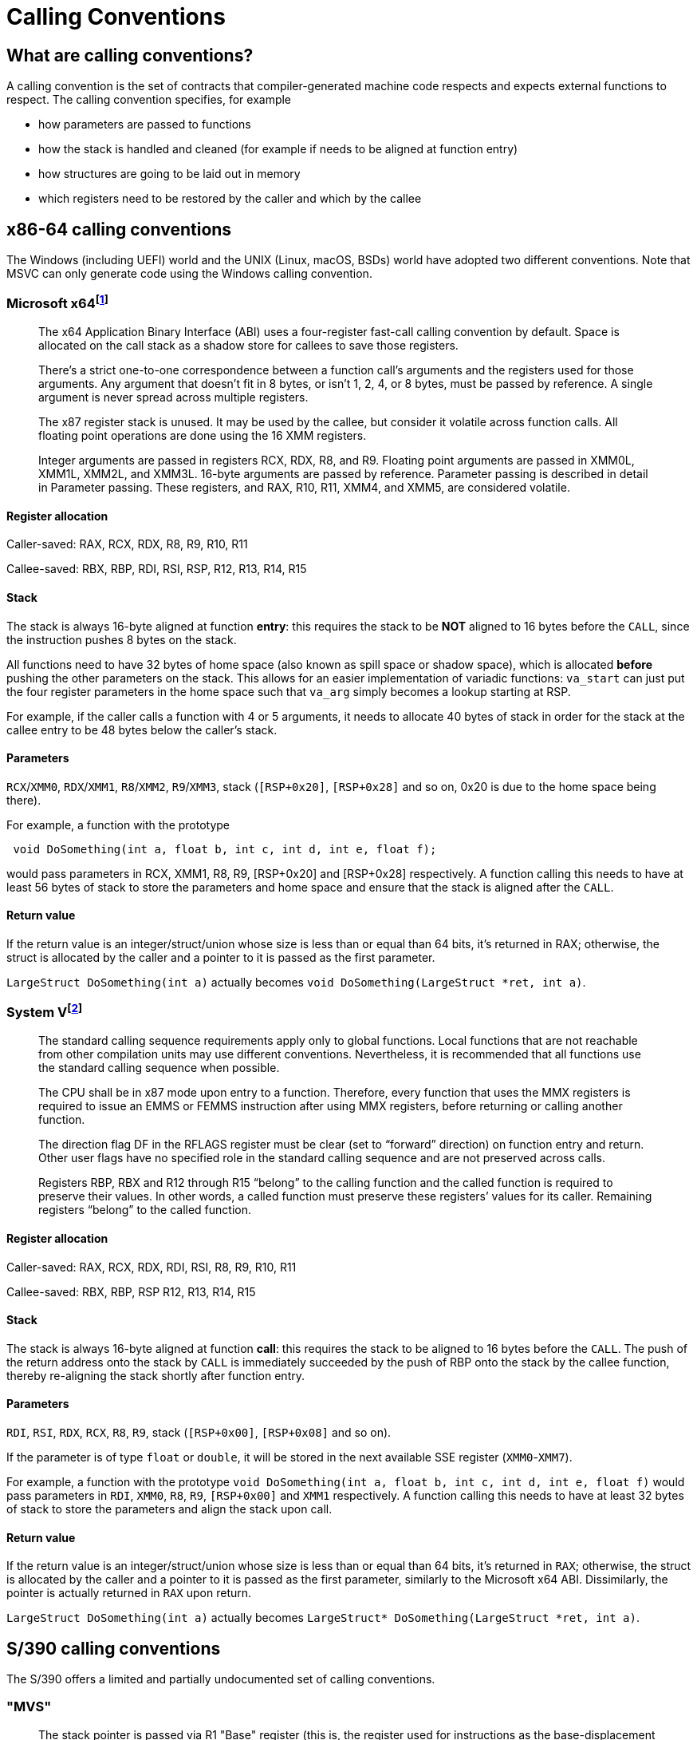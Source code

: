 = Calling Conventions
:description: Examples of calling conventions on common platforms
:keywords: assembly, x86, x64, sysv, msvc
:page-category: Assembly
:source-language: c

== What are calling conventions?
A calling convention is the set of contracts that compiler-generated machine code respects and expects external functions to respect. The calling convention specifies, for example

- how parameters are passed to functions
- how the stack is handled and cleaned (for example if needs to be aligned at function entry)
- how structures are going to be laid out in memory
- which registers need to be restored by the caller and which by the callee

== x86-64 calling conventions
The Windows (including UEFI) world and the UNIX (Linux, macOS, BSDs) world have adopted two different conventions. Note that MSVC can only generate code using the Windows calling convention.

=== Microsoft x64footnote:[https://github.com/MicrosoftDocs/cpp-docs/blob/main/docs/build/x64-calling-convention.md]

> The x64 Application Binary Interface (ABI) uses a four-register fast-call calling convention by default. Space is allocated on the call stack as a shadow store for callees to save those registers.

> There's a strict one-to-one correspondence between a function call's arguments and the registers used for those arguments. Any argument that doesn't fit in 8 bytes, or isn't 1, 2, 4, or 8 bytes, must be passed by reference. A single argument is never spread across multiple registers.

> The x87 register stack is unused. It may be used by the callee, but consider it volatile across function calls. All floating point operations are done using the 16 XMM registers.

> Integer arguments are passed in registers RCX, RDX, R8, and R9. Floating point arguments are passed in XMM0L, XMM1L, XMM2L, and XMM3L. 16-byte arguments are passed by reference. Parameter passing is described in detail in Parameter passing. These registers, and RAX, R10, R11, XMM4, and XMM5, are considered volatile.

==== Register allocation

Caller-saved: RAX, RCX, RDX,  R8, R9, R10, R11

Callee-saved: RBX, RBP, RDI, RSI, RSP, R12, R13, R14, R15

==== Stack
The stack is always 16-byte aligned at function **entry**: this requires the stack to be **NOT** aligned to 16 bytes before the `CALL`, since the instruction pushes 8 bytes on the stack.

All functions need to have 32 bytes of home space (also known as spill space or shadow space), which is allocated *before* pushing the other parameters on the stack. This allows for an easier implementation of variadic functions: `va_start` can just put the four register parameters in the home space such that `va_arg` simply becomes a lookup starting at RSP.

For example, if the caller calls a function with 4 or 5 arguments, it needs to allocate 40 bytes of stack in order for the stack at the callee entry to be 48 bytes below the caller's stack.


==== Parameters
`RCX`/`XMM0`, `RDX`/`XMM1`, `R8`/`XMM2`, `R9`/`XMM3`, stack (`[RSP+0x20]`, `[RSP+0x28]` and so on, 0x20 is due to the home space being there).

For example, a function with the prototype 

[source,c]
----
 void DoSomething(int a, float b, int c, int d, int e, float f);
----

would pass parameters in RCX, XMM1, R8, R9, [RSP+0x20] and [RSP+0x28] respectively. A function calling this needs to have at least 56 bytes of stack to store the parameters and home space and ensure that the stack is aligned after the `CALL`.

==== Return value
If the return value is an integer/struct/union whose size is less than or equal than 64 bits, it's returned in RAX; otherwise, the struct is allocated by the caller and a pointer to it is passed as the first parameter.

`LargeStruct DoSomething(int a)` 
actually becomes 
`void DoSomething(LargeStruct *ret, int a)`.

=== System Vfootnote:[https://raw.githubusercontent.com/wiki/hjl-tools/x86-psABI/x86-64-psABI-1.0.pdf]

> The standard calling sequence requirements apply only to global functions. Local functions that are not reachable from other compilation units may use different conventions. Nevertheless, it is recommended that all functions use the standard calling sequence when possible.

> The CPU shall be in x87 mode upon entry to a function. Therefore, every function that uses the MMX registers is required to issue an EMMS or FEMMS instruction after using MMX registers, before returning or calling another function.

> The direction flag DF in the RFLAGS register must be clear (set to “forward” direction) on function entry and return. Other user flags have no specified role in the standard calling sequence and are not preserved across calls.

> Registers RBP, RBX and
R12 through R15 “belong” to the calling function and the called function is required to preserve their values. In other words, a called function must preserve these registers’ values for its caller. Remaining registers “belong” to the called function.

==== Register allocation

Caller-saved: RAX, RCX, RDX, RDI, RSI, R8, R9, R10, R11

Callee-saved: RBX, RBP, RSP R12, R13, R14, R15

==== Stack
The stack is always 16-byte aligned at function **call**: this requires the stack to be aligned to 16 bytes before the `CALL`. The push of the return address onto the stack by `CALL` is immediately succeeded by the push of RBP onto the stack by the callee function, thereby re-aligning the stack shortly after function entry.

==== Parameters
`RDI`, `RSI`, `RDX`, `RCX`, `R8`, `R9`, stack (`[RSP+0x00]`, `[RSP+0x08]` and so on).

If the parameter is of type `float` or `double`, it will be stored in the next available SSE register (`XMM0`-`XMM7`).

For example, a function with the prototype `void DoSomething(int a, float b, int c, int d, int e, float f)` would pass parameters in `RDI`, `XMM0`, `R8`, `R9`, `[RSP+0x00]` and `XMM1` respectively. A function calling this needs to have at least 32 bytes of stack to store the parameters and align the stack upon call.

==== Return value
If the return value is an integer/struct/union whose size is less than or equal than 64 bits, it's returned in `RAX`; otherwise, the struct is allocated by the caller and a pointer to it is passed as the first parameter, similarly to the Microsoft x64 ABI. Dissimilarly, the pointer is actually returned in `RAX` upon return.

`LargeStruct DoSomething(int a)`
actually becomes 
`LargeStruct* DoSomething(LargeStruct *ret, int a)`.

== S/390 calling conventions
The S/390 offers a limited and partially undocumented set of calling conventions.

=== "MVS"
> The stack pointer is passed via R1
> "Base" register (this is, the register used for instructions as the base-displacement operand) is R12
> R15 is the return value

An example stub function is shown belown:

```hlasm
         CSECT
*
* Diag 8
* IN:
*    pointer to EBCDIC message
*    length
         ENTRY @@DIAG8
@@DIAG8  DS 0H
* This will save non-clobbered registers into the stack
         SAVE (14,12),,@@DIAG8
* Base register would have a relative address to @@DIAG8
* so any LOAD operation that takes place is then given an
* access address of BASE+ADDR; this is required because
* S/390 does not offer many instructions that address above
* the 12-bit limit.
         LR 12,15
* From this point the R12 register is "allocated" (and later dropped)
         USING @@DIAG8,12
         LR 11,1
* Pointer to message loaded on R1
         L 1,0(11)
* Length loaded on R2
         L 2,4(11)
* DIAG is not supported by MVS3.8J HLASM
* so we have to define it manually
*         DIAG 1,2,8
         DC X'83120008'
* Set our return value to 0
         L 15,0
* Return and restore 14,12, the return code is on R15
         RETURN (14,12),RC=(15)
* Organize for data section (usually in MVS data and code are mixed together)
         LTORG
* We free up our base register so other procedure can use it
         DROP 12
		 END
```

On a bare-metal situation the GCCMVS compiler will expect stack+76 to have a pointer to the next stack frame.

In said case one has simply to do the very simple task of:

```hlasm
		 CSECT
* Symbol declarations
		 ENTRY KEINIT
         ENTRY SETSTACK
SETSTACK DS 0H
         BALR 12,0
* Base register R12 will be based at this precise address
* the asterisk denotes the current address
         USING *,12
* Set the stack pointer
         L 13,=A(@@STACK)
* Load the address of 180(13), this is, calculate R13+180, then
* put said value into R5
         LA 5,180(13)
* Now the value we calculated is then put onto R13[76] where GCCMVS
* expects it to be
         ST 5,76(13)
* Jump to the C-code expected to be loaded (=V is for external symbols)
         L 15,=V(KEINIT)
         BR 15
* Properly prepare for data section and deallocate our base register
		 LTORG
         DROP 12
		 END
```

=== See Also

